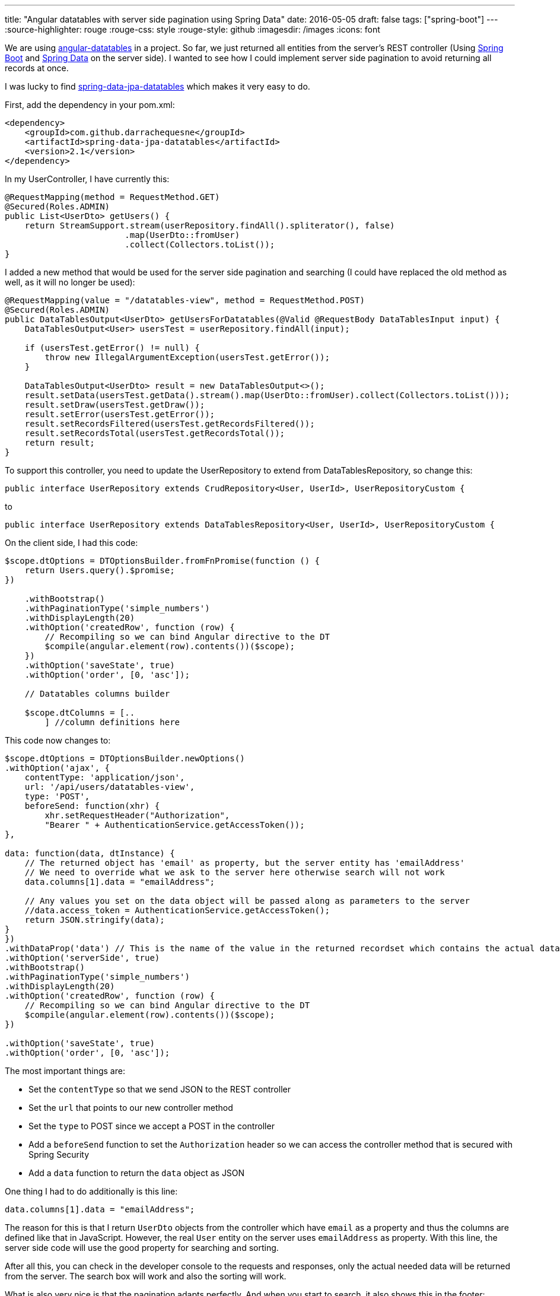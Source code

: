 ---
title: "Angular datatables with server side pagination using Spring Data"
date: 2016-05-05
draft: false
tags: ["spring-boot"]
---
:source-highlighter: rouge
:rouge-css: style
:rouge-style: github
:imagesdir: /images
:icons: font

We are using http://l-lin.github.io/angular-datatables[angular-datatables] in a project. So far, we just returned all entities from the server's REST controller (Using http://projects.spring.io/spring-boot/[Spring Boot] and http://projects.spring.io/spring-data/[Spring Data] on the server side). I wanted to see how I could implement server side pagination to avoid returning all records at once.

I was lucky to find https://github.com/darrachequesne/spring-data-jpa-datatables[spring-data-jpa-datatables] which makes it very easy to do.

First, add the dependency in your pom.xml:

[source,xml]
----
<dependency>
    <groupId>com.github.darrachequesne</groupId>
    <artifactId>spring-data-jpa-datatables</artifactId>
    <version>2.1</version>
</dependency>
----

In my UserController, I have currently this:

[source,java]
----
@RequestMapping(method = RequestMethod.GET)
@Secured(Roles.ADMIN)
public List<UserDto> getUsers() {
    return StreamSupport.stream(userRepository.findAll().spliterator(), false)
                        .map(UserDto::fromUser)
                        .collect(Collectors.toList());
}
----

I added a new method that would be used for the server side pagination and searching (I could have replaced the old method as well, as it will no longer be used):

[source,java]
----
@RequestMapping(value = "/datatables-view", method = RequestMethod.POST)
@Secured(Roles.ADMIN)
public DataTablesOutput<UserDto> getUsersForDatatables(@Valid @RequestBody DataTablesInput input) {
    DataTablesOutput<User> usersTest = userRepository.findAll(input);

    if (usersTest.getError() != null) {
        throw new IllegalArgumentException(usersTest.getError());
    }

    DataTablesOutput<UserDto> result = new DataTablesOutput<>();
    result.setData(usersTest.getData().stream().map(UserDto::fromUser).collect(Collectors.toList()));
    result.setDraw(usersTest.getDraw());
    result.setError(usersTest.getError());
    result.setRecordsFiltered(usersTest.getRecordsFiltered());
    result.setRecordsTotal(usersTest.getRecordsTotal());
    return result;
}
----

To support this controller, you need to update the UserRepository to extend from DataTablesRepository, so change this:

[source,java]
----
public interface UserRepository extends CrudRepository<User, UserId>, UserRepositoryCustom {
----

to

[source,java]
----
public interface UserRepository extends DataTablesRepository<User, UserId>, UserRepositoryCustom {
----

On the client side, I had this code:

[source,javascript]
----
$scope.dtOptions = DTOptionsBuilder.fromFnPromise(function () {
    return Users.query().$promise;
})

    .withBootstrap()
    .withPaginationType('simple_numbers')
    .withDisplayLength(20)
    .withOption('createdRow', function (row) {
        // Recompiling so we can bind Angular directive to the DT
        $compile(angular.element(row).contents())($scope);
    })
    .withOption('saveState', true)
    .withOption('order', [0, 'asc']);

    // Datatables columns builder

    $scope.dtColumns = [..
        ] //column definitions here

----

This code now changes to:

[source,javascript]
----
$scope.dtOptions = DTOptionsBuilder.newOptions()
.withOption('ajax', {
    contentType: 'application/json',
    url: '/api/users/datatables-view',
    type: 'POST',
    beforeSend: function(xhr) {
        xhr.setRequestHeader("Authorization",
        "Bearer " + AuthenticationService.getAccessToken());
},

data: function(data, dtInstance) {
    // The returned object has 'email' as property, but the server entity has 'emailAddress'
    // We need to override what we ask to the server here otherwise search will not work
    data.columns[1].data = "emailAddress";

    // Any values you set on the data object will be passed along as parameters to the server
    //data.access_token = AuthenticationService.getAccessToken();
    return JSON.stringify(data);
}
})
.withDataProp('data') // This is the name of the value in the returned recordset which contains the actual data
.withOption('serverSide', true)
.withBootstrap()
.withPaginationType('simple_numbers')
.withDisplayLength(20)
.withOption('createdRow', function (row) {
    // Recompiling so we can bind Angular directive to the DT
    $compile(angular.element(row).contents())($scope);
})

.withOption('saveState', true)
.withOption('order', [0, 'asc']);
----

The most important things are:

* Set the `contentType` so that we send JSON to the REST controller
* Set the `url` that points to our new controller method
* Set the `type` to POST since we accept a POST in the controller
* Add a `beforeSend` function to set the `Authorization` header so we can access the controller method that is secured with Spring Security
* Add a `data` function to return the `data` object as JSON

One thing I had to do additionally is this line:

[source,javascript]
----

data.columns[1].data = "emailAddress";

----

The reason for this is that I return `UserDto` objects from the controller which have `email` as a property and thus the columns are defined like that in JavaScript. However, the real `User` entity on the server uses `emailAddress` as property. With this line, the server side code will use the good property for searching and sorting.

After all this, you can check in the developer console to the requests and responses, only the actual needed data will be returned from the server. The search box will work and also the sorting will work.

What is also very nice is that the pagination adapts perfectly. And when you start to search, it also shows this in the footer:

____
Showing 1 to 9 of 9 entries (filtered from 24 total entries)
____

And that is all you need to get pagination and sorting with server-side processing to handle large data sets using AngularJS, Datatables and Spring.

_This know-how originated during the development of a https://www.pegusapps.com[PegusApps] project._
